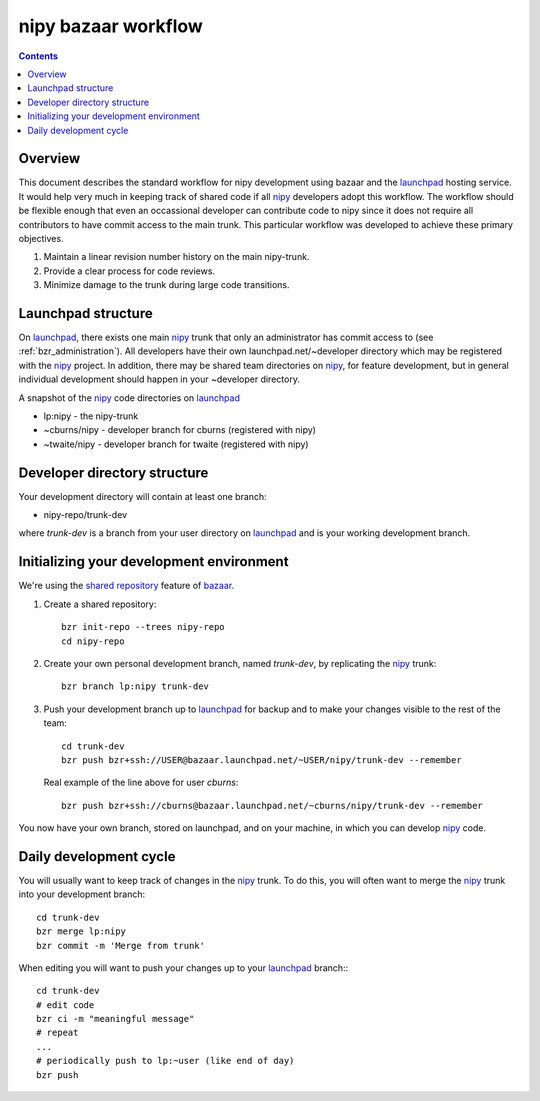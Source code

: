 ======================
 nipy bazaar workflow
======================

.. Contents::

Overview
--------

This document describes the standard workflow for nipy development
using bazaar and the launchpad_ hosting service.  It would help very
much in keeping track of shared code if all nipy_ developers adopt
this workflow.  The workflow should be flexible enough that even an
occassional developer can contribute code to nipy since it does not
require all contributors to have commit access to the main trunk.
This particular workflow was developed to achieve these primary
objectives.

#. Maintain a linear revision number history on the main nipy-trunk.
#. Provide a clear process for code reviews.
#. Minimize damage to the trunk during large code transitions.


Launchpad structure
-------------------

On launchpad_, there exists one main nipy_ trunk that only an
administrator has commit access to (see :ref:`bzr_administration`).
All developers have their own launchpad.net/~developer directory which
may be registered with the nipy_ project.  In addition, there may be
shared team directories on nipy_, for feature development, but in
general individual development should happen in your ~developer
directory.

A snapshot of the nipy_ code directories on launchpad_

* lp:nipy - the nipy-trunk
* ~cburns/nipy - developer branch for cburns (registered with nipy)
* ~twaite/nipy - developer branch for twaite (registered with nipy)

Developer directory structure
-----------------------------
Your development directory will contain at least one branch:

* nipy-repo/trunk-dev

where *trunk-dev* is a branch from your user directory on launchpad_
and is your working development branch.

Initializing your development environment
----------------------------------------- 

We're using the `shared repository <http://bazaar-vcs.org/SharedRepositoryTutorial>`_ feature of bazaar_.

#. Create a shared repository::

     bzr init-repo --trees nipy-repo
     cd nipy-repo

#. Create your own personal development branch, named `trunk-dev`, by
   replicating the nipy_ trunk::

     bzr branch lp:nipy trunk-dev

#. Push your development branch up to launchpad_ for backup and to
   make your changes visible to the rest of the team::

     cd trunk-dev
     bzr push bzr+ssh://USER@bazaar.launchpad.net/~USER/nipy/trunk-dev --remember

   Real example of the line above for user `cburns`::

     bzr push bzr+ssh://cburns@bazaar.launchpad.net/~cburns/nipy/trunk-dev --remember

You now have your own branch, stored on launchpad, and on your
machine, in which you can develop nipy_ code.

Daily development cycle
-----------------------

You will usually want to keep track of changes in the nipy_ trunk.  To
do this, you will often want to merge the nipy_ trunk into your
development branch::

 cd trunk-dev
 bzr merge lp:nipy
 bzr commit -m 'Merge from trunk'

When editing you will want to push your changes up to your launchpad_
branch::                ::

 cd trunk-dev
 # edit code
 bzr ci -m "meaningful message"
 # repeat
 ...
 # periodically push to lp:~user (like end of day)
 bzr push


.. _nipy: https://launchpad.net/nipy
.. _launchpad: https://launchpad.net/
.. _bazaar: http://bazaar-vcs.org/

